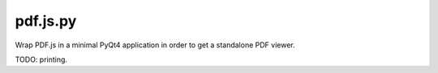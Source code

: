 pdf.js.py
=========
Wrap PDF.js in a minimal PyQt4 application in order to get a standalone PDF viewer.

TODO: printing.
